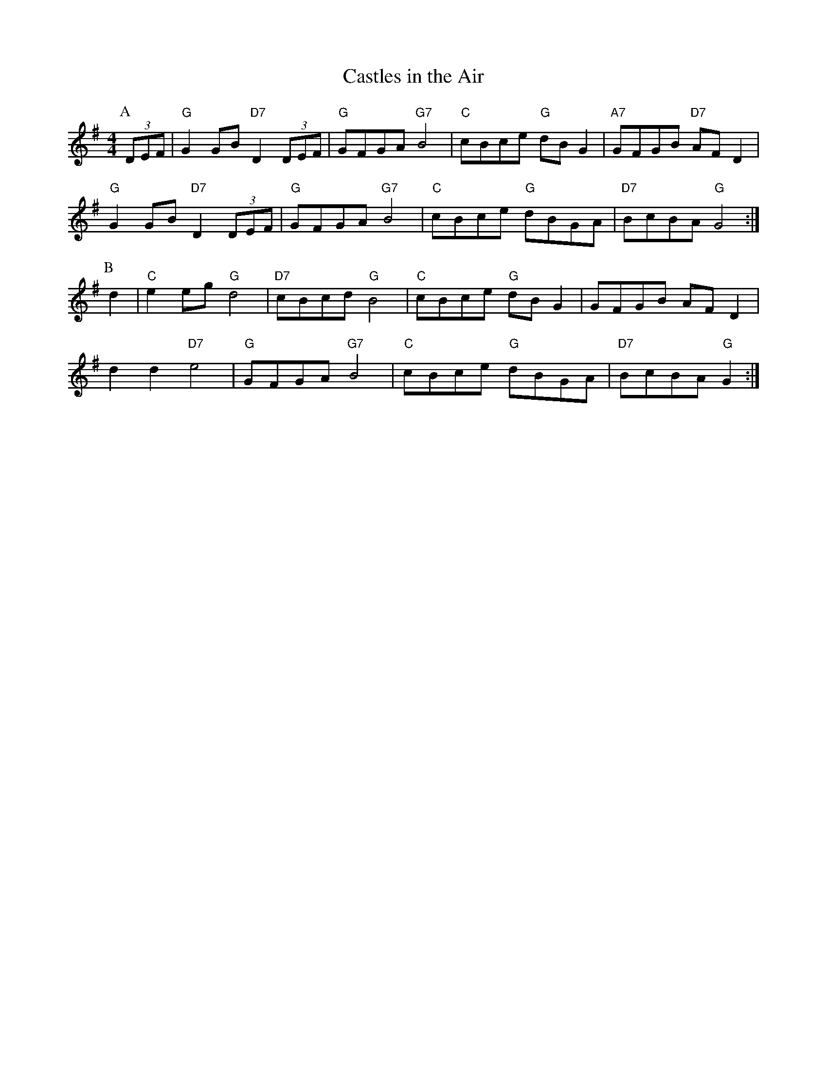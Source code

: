 X: 8
T:Castles in the Air
K:
% Nottingham Music Database
S:Kevin Briggs
M:4/4
L:1/8
R:Hornpipe
K:G
P:A
(3DEF|"G"G2GB "D7"D2(3DEF|"G"GFGA "G7"B4|"C"cBce "G"dBG2|"A7"GFGB "D7"AFD2|
"G"G2GB "D7"D2(3DEF|"G"GFGA "G7"B4|"C"cBce "G"dBGA|"D7"BcBA "G"G4:|
P:B
d2|"C"e2eg "G"d4|"D7"cBcd "G"B4|"C"cBce "G"dBG2|GFGB AFD2|
d2d2 "D7"e4|"G"GFGA "G7"B4|"C"cBce "G"dBGA|"D7"BcBA "G"G2:|

